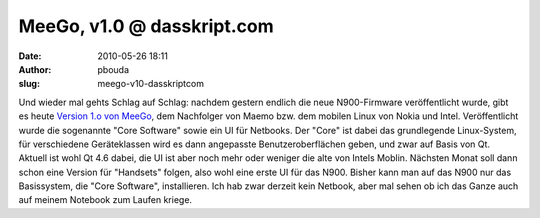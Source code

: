 MeeGo, v1.0 @ dasskript.com
###########################
:date: 2010-05-26 18:11
:author: pbouda
:slug: meego-v10-dasskriptcom

Und wieder mal gehts Schlag auf Schlag: nachdem gestern endlich die neue
N900-Firmware veröffentlicht wurde, gibt es heute `Version 1.o von
MeeGo`_, dem Nachfolger von Maemo bzw. dem mobilen Linux von Nokia und
Intel. Veröffentlicht wurde die sogenannte "Core Software" sowie ein UI
für Netbooks. Der "Core" ist dabei das grundlegende Linux-System, für
verschiedene Geräteklassen wird es dann angepasste Benutzeroberflächen
geben, und zwar auf Basis von Qt. Aktuell ist wohl Qt 4.6 dabei, die UI
ist aber noch mehr oder weniger die alte von Intels Moblin. Nächsten
Monat soll dann schon eine Version für "Handsets" folgen, also wohl eine
erste UI für das N900. Bisher kann man auf das N900 nur das Basissystem,
die "Core Software", installieren. Ich hab zwar derzeit kein Netbook,
aber mal sehen ob ich das Ganze auch auf meinem Notebook zum Laufen
kriege.

.. raw:: html

   <p>

.. raw:: html

   <script type="text/javascript"></p><p>var flattr_uid = '12306';</p><p>var flattr_tle = 'MeeGo, v1.0';</p><p>var flattr_dsc = 'Und wieder mal gehts Schlag auf Schlag: nachdem gestern endlich die neue N900-Firmware veröffentlicht wurde, gibt es heute Version 1.o von MeeGo, dem Nachfolger von Maemo bzw. dem mobilen Linux von No...';</p><p>var flattr_cat = 'text';</p><p>var flattr_lng = 'de_DE';</p><p>var flattr_tag = 'MeeGo, OS, N900, Netbooks';</p><p>var flattr_url = 'http://www.dasskript.com/blogposts/47';</p><p>var flattr_btn = 'compact';</p><p></script>

.. raw:: html

   </p>

.. raw:: html

   <p>

.. raw:: html

   <script src="http://api.flattr.com/button/load.js" type="text/javascript"></script>

.. raw:: html

   </p>

.. raw:: html

   </p>

.. _Version 1.o von MeeGo: http://meego.com/community/blogs/imad/2010/meego-v1.0-core-software-platform-netbook-user-experience-project-release
